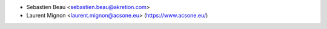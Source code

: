 * Sebastien Beau <sebastien.beau@akretion.com>
* Laurent Mignon <laurent.mignon@acsone.eu> (https://www.acsone.eu/)
